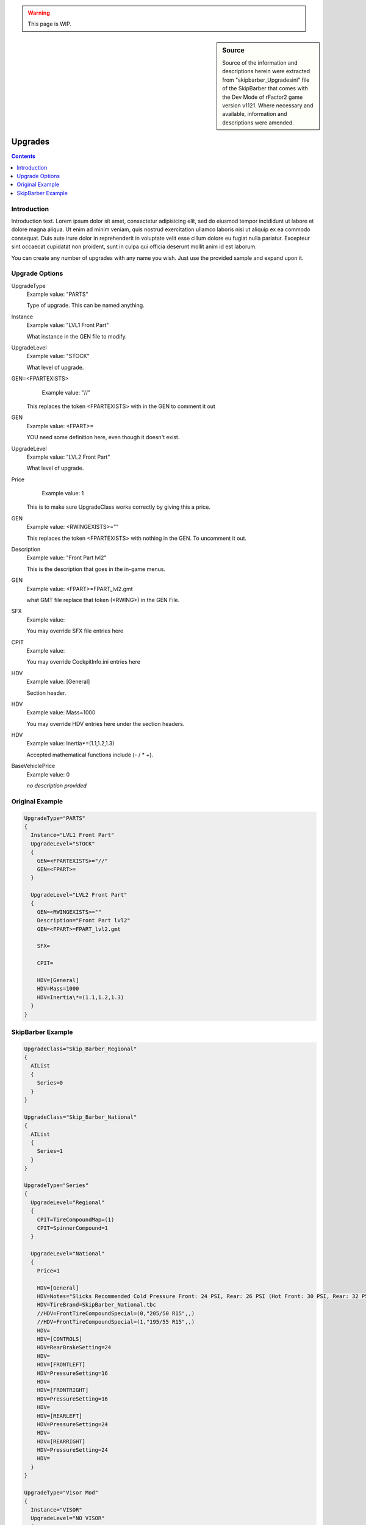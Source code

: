.. warning::

  This page is WIP.

.. sidebar:: Source

  Source of the information and descriptions herein were extracted from
  "skipbarber_Upgradesini" file of the SkipBarber that comes with the Dev Mode
  of rFactor2 game version v1121. Where necessary and available, information and
  descriptions were amended.

########
Upgrades
########

.. contents:: Contents
  :depth: 2
  :local:

************
Introduction
************

Introduction text. Lorem ipsum dolor sit amet, consectetur adipisicing elit, sed
do eiusmod tempor incididunt ut labore et dolore magna aliqua. Ut enim ad minim
veniam, quis nostrud exercitation ullamco laboris nisi ut aliquip ex ea commodo
consequat. Duis aute irure dolor in reprehenderit in voluptate velit esse cillum
dolore eu fugiat nulla pariatur. Excepteur sint occaecat cupidatat non proident,
sunt in culpa qui officia deserunt mollit anim id est laborum.

You can create any number of upgrades with any name you wish. Just use the
provided sample and expand upon it.

***************
Upgrade Options
***************

UpgradeType
	Example value:	"PARTS"

	Type of upgrade. This can be named anything.

Instance
	Example value:	"LVL1 Front Part"

	What instance in the GEN file to modify.

UpgradeLevel
	Example value:	"STOCK"

	What level of upgrade.

GEN=<FPARTEXISTS>
	Example value:	"//"

  This replaces the token <FPARTEXISTS> with in the GEN to comment it out

GEN
	Example value:	<FPART>=

	YOU need some definition here, even though it doesn't exist.

UpgradeLevel
	Example value:	"LVL2 Front Part"

	What level of upgrade.

Price
	Example value: 1

  This is to make sure UpgradeClass works correctly by giving this a price.

GEN
	Example value:	<RWINGEXISTS>=""

	This replaces the token <FPARTEXISTS> with nothing in the GEN. To uncomment it out.

Description
	Example value:	"Front Part lvl2"

	This is the description that goes in the in-game menus.

GEN
	Example value:	<FPART>=FPART_lvl2.gmt

	what GMT file replace that token (<RWING>) in the GEN File.

SFX
	Example value:

	You may override SFX file entries here

CPIT
	Example value:

	You may override CockpitInfo.ini entries here

HDV
	Example value:	[General]

	Section header.

HDV
	Example value:	Mass=1000

	You may override HDV entries here under the section headers.

HDV
	Example value:	Inertia\*=(1.1,1.2,1.3)

	Accepted mathematical functions include (- / \* +).

BaseVehiclePrice
  Example value:  0

  *no description provided*

****************
Original Example
****************

.. code-block::

  UpgradeType="PARTS"
  {
    Instance="LVL1 Front Part"
    UpgradeLevel="STOCK"
    {
      GEN=<FPARTEXISTS>="//"
      GEN=<FPART>=
    }

    UpgradeLevel="LVL2 Front Part"
    {
      GEN=<RWINGEXISTS>=""
      Description="Front Part lvl2"
      GEN=<FPART>=FPART_lvl2.gmt

      SFX=

      CPIT=

      HDV=[General]
      HDV=Mass=1000
      HDV=Inertia\*=(1.1,1.2,1.3)
    }
  }

******************
SkipBarber Example
******************

.. code-block::

  UpgradeClass="Skip_Barber_Regional"
  {
    AIList
    {
      Series=0
    }
  }

  UpgradeClass="Skip_Barber_National"
  {
    AIList
    {
      Series=1
    }
  }

  UpgradeType="Series"
  {
    UpgradeLevel="Regional"
    {
      CPIT=TireCompoundMap=(1)
      CPIT=SpinnerCompound=1
    }

    UpgradeLevel="National"
    {
      Price=1

      HDV=[General]
      HDV=Notes="Slicks Recommended Cold Pressure Front: 24 PSI, Rear: 26 PSI (Hot Front: 30 PSI, Rear: 32 PSI) 60km/h=~3690RPM in 1st.�Treaded Recommended Cold Pressure Front: 32 PSI, Rear: 34 PSI (Hot Front: 36 PSI, Rear: 38 PSI) 60km/h=~3600RPM in 1st."
      HDV=TireBrand=SkipBarber_National.tbc
      //HDV=FrontTireCompoundSpecial=(0,"205/50 R15",,)
      //HDV=FrontTireCompoundSpecial=(1,"195/55 R15",,)
      HDV=
      HDV=[CONTROLS]
      HDV=RearBrakeSetting=24
      HDV=
      HDV=[FRONTLEFT]
      HDV=PressureSetting=16
      HDV=
      HDV=[FRONTRIGHT]
      HDV=PressureSetting=16
      HDV=
      HDV=[REARLEFT]
      HDV=PressureSetting=24
      HDV=
      HDV=[REARRIGHT]
      HDV=PressureSetting=24
      HDV=
    }
  }

  UpgradeType="Visor Mod"
  {
    Instance="VISOR"
    UpgradeLevel="NO VISOR"
    {
      Description="Clear Helmet View"
      GEN=<VISORMOD>=no_visor.gmt
    }

    UpgradeLevel="VISOR MOD"
    {
      Description="Helmet View Through Visor"
      GEN=<VISORMOD>=visor_cam_OW.gmt
    }
  }
